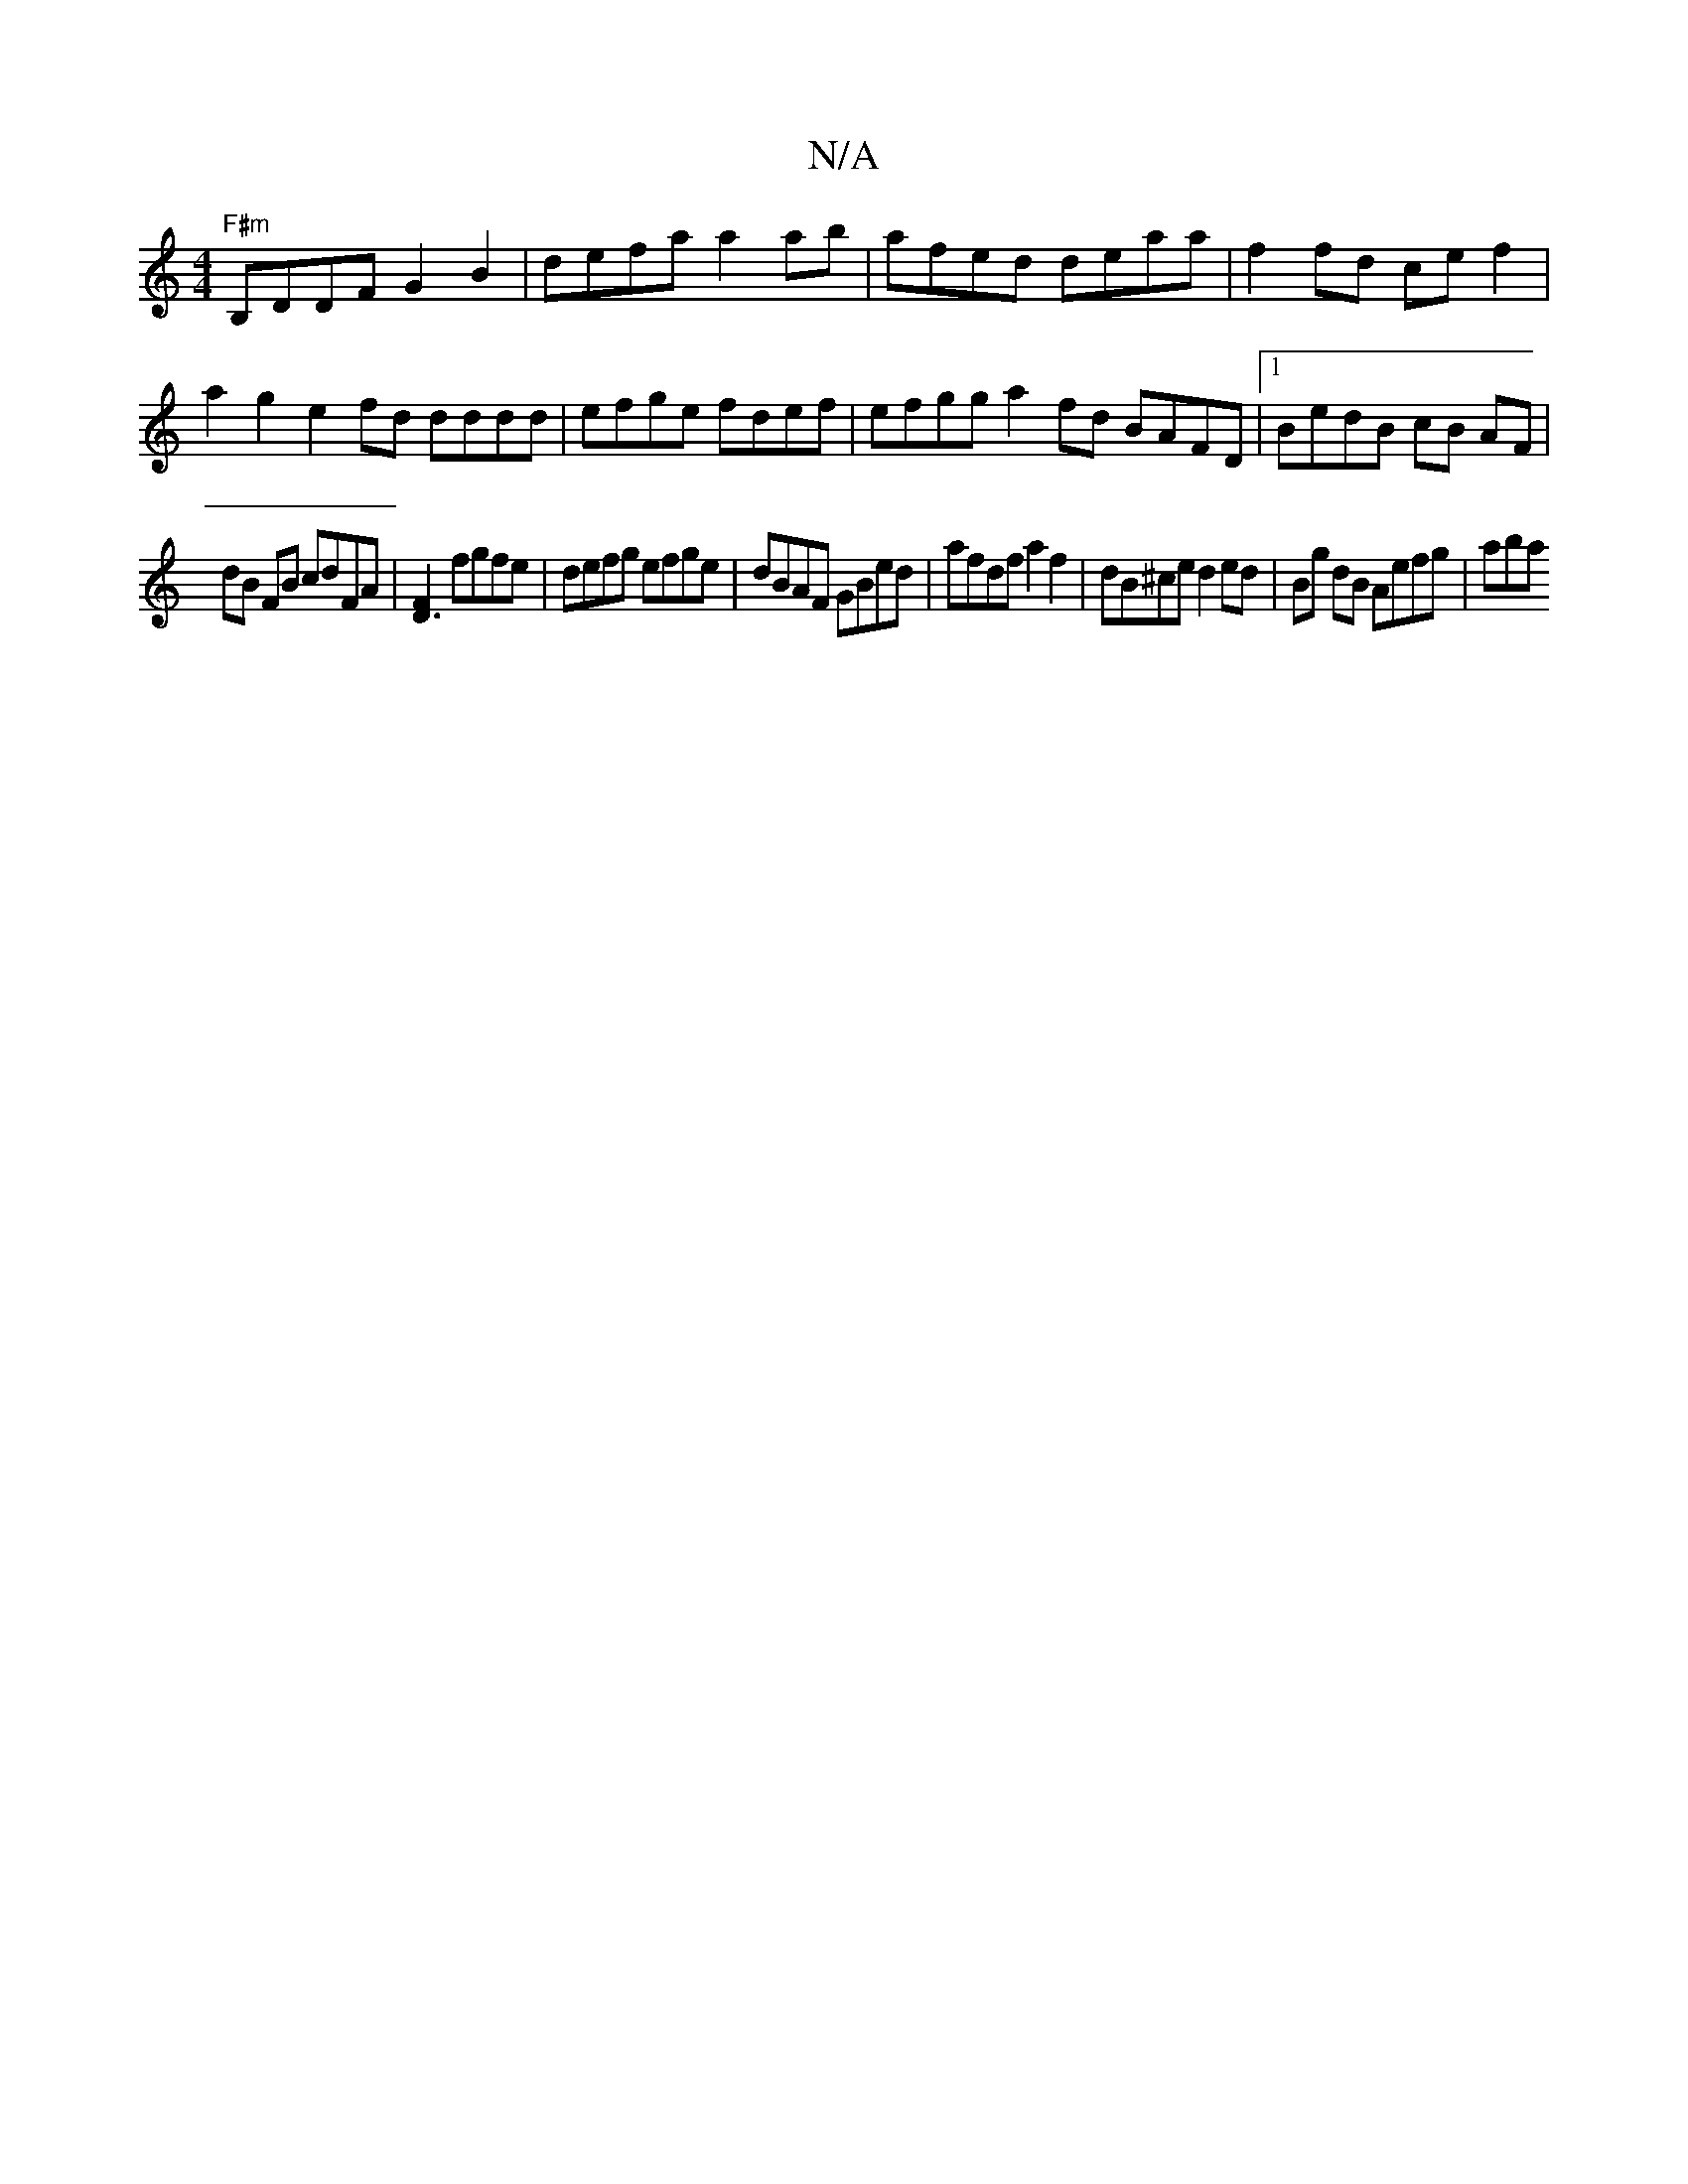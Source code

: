 X:1
T:N/A
M:4/4
R:N/A
K:Cmajor
"F#m"B,DDF G2B2 | defa a2 ab | afed deaa | f2fd cef2 | a2g2 e2 fd dddd|efge fdef | efgg a2fd BAFD|1 BedB cB AF |
dB FB cdFA |[F2D3] fgfe |defg efge | dBAF GBed |afdf a2f2 | dB^ce d2 ed|Bg dB Aefg| aba